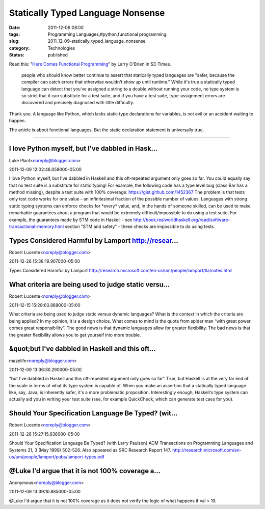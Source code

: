 Statically Typed Language Nonsense
==================================

:date: 2011-12-09 08:00
:tags: Programming Languages,#python,functional programming
:slug: 2011_12_09-statically_typed_language_nonsense
:category: Technologies
:status: published



Read this: "`Here Comes Functional Programming <http://www.sdtimes.com/l/36103>`__" by Larry O'Brien in SD Times.

   people who should know better continue to assert that statically
   typed languages are "safer, because the compiler can catch errors
   that otherwise wouldn't show up until runtime." While it's true a
   statically typed language can detect that you've assigned a string to
   a double without running your code, no type system is so strict that
   it can substitute for a test suite, and if you have a test suite,
   type-assignment errors are discovered and precisely diagnosed with
   little difficulty.



Thank you.   A language like Python, which lacks static type
declarations for variables, is not evil or an accident waiting to
happen.


The article is about functional languages.  But the static declaration
statement is universally true.



-----

I love Python myself, but I've dabbled in Hask...
-----------------------------------------------------

Luke Plant<noreply@blogger.com>

2011-12-09 12:02:48.058000-05:00

I love Python myself, but I've dabbled in Haskell and this oft-repeated
argument only goes so far. You could equally say that no test suite is a
substitute for static typing!
For example, the following code has a type level bug (class Bar has a
method missing), despite a test suite with 100% coverage:
https://gist.github.com/1452367
The problem is that tests only test code works for one value - an
infinitesimal fraction of the possible number of values. Languages with
strong static typing systems can enforce checks for \*every\* value,
and, in the hands of someone skilled, can be used to make remarkable
guarantees about a program that would be extremely difficult/impossible
to do using a test suite.
For example, the guarantees made by STM code in Haskell - see
http://book.realworldhaskell.org/read/software-transactional-memory.html
section "STM and safety" - these checks are impossible to do using
tests.


Types Considered Harmful by Lamport http://resear...
-----------------------------------------------------

Robert Lucente<noreply@blogger.com>

2011-12-26 15:38:19.907000-05:00

Types Considered Harmful by Lamport
http://research.microsoft.com/en-us/um/people/lamport/tla/notes.html


What criteria are being used to judge static versu...
-----------------------------------------------------

Robert Lucente<noreply@blogger.com>

2011-12-15 15:28:03.888000-05:00

What criteria are being used to judge static versus dynamic languages?
What is the context in which the criteria are being applied?
In my opinion, it is a design choice. What comes to mind is the quote
from spider man “with great power comes great responsibility”. The good
news is that dynamic languages allow for greater flexibility. The bad
news is that the greater flexibility allows you to get yourself into
more trouble.


&quot;but I've dabbled in Haskell and this oft...
-----------------------------------------------------

mazelife<noreply@blogger.com>

2011-12-09 13:36:30.290000-05:00

"but I've dabbled in Haskell and this oft-repeated argument only goes so
far"
True, but Haskell is at the very far end of the scale in terms of what
its type system is capable of. When you make an assertion that a
statically typed language like, say, Java, is inherently safer, it's a
more problematic proposition.
Interestingly enough, Haskell's type system can actually aid you in
writing your test suite (see, for example QuickCheck, which can generate
test caes for you).


Should Your Specification Language Be Typed?  (wit...
-----------------------------------------------------

Robert Lucente<noreply@blogger.com>

2011-12-26 15:27:15.938000-05:00

Should Your Specification Language Be Typed? (with Larry Paulson)
ACM Transactions on Programming Languages and Systems 21, 3 (May 1999)
502-526. Also appeared as SRC Research Report 147.
http://research.microsoft.com/en-us/um/people/lamport/pubs/lamport-types.pdf


@Luke I'd argue that it is not 100% coverage a...
-----------------------------------------------------

Anonymous<noreply@blogger.com>

2011-12-09 13:39:10.885000-05:00

@Luke I'd argue that it is not 100% coverage as it does not verify the
logic of what happens if val > 10.





